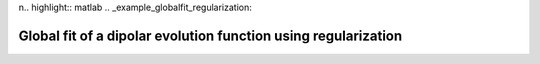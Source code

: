 n.. highlight:: matlab
.. _example_globalfit_regularization:

**********************************************************************************
Global fit of a dipolar evolution function using regularization
**********************************************************************************

.. raw:: html

	<br>
	<p align="center">
		<a href="https://deertutorials.s3.eu-central-1.amazonaws.com/globalfit_regularization/globalfit_regularization.pdf" title="Download PDF file" target="_blank" download> 
			<img src="../_static/img/download_pdf_button.png" style="width:10%;height:10%;" alt="pdf">
		</a>
		&nbsp;&nbsp;&nbsp;
		<a href="https://deertutorials.s3.eu-central-1.amazonaws.com/globalfit_regularization/globalfit_regularization.mlx" title="Download Live Script" target="_blank"> 
			<img src="../_static/img/download_live_button.png" style="width:10%;height:10%;" alt="live">
		</a>
		&nbsp;&nbsp;&nbsp;
		<a href="https://deertutorials.s3.eu-central-1.amazonaws.com/globalfit_regularization/globalfit_regularization.m" title="Download Source File" target="_blank">
			<img src="../_static/img/download_source_button.png" style="width:10%;height:10%;" alt="pdf">
		</a>
		&nbsp;&nbsp;&nbsp;
	</p>

.. raw:: html
	:file: ../../../tutorials/globalfit_regularization/globalfit_regularization.html